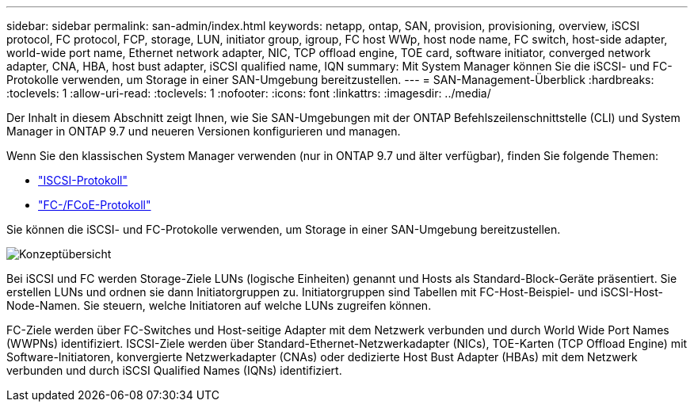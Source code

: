 ---
sidebar: sidebar 
permalink: san-admin/index.html 
keywords: netapp, ontap, SAN, provision, provisioning, overview, iSCSI protocol, FC protocol, FCP, storage, LUN, initiator group, igroup, FC host WWp, host node name, FC switch, host-side adapter, world-wide port name, Ethernet network adapter, NIC, TCP offload engine, TOE card, software initiator, converged network adapter, CNA, HBA, host bust adapter, iSCSI qualified name, IQN 
summary: Mit System Manager können Sie die iSCSI- und FC-Protokolle verwenden, um Storage in einer SAN-Umgebung bereitzustellen. 
---
= SAN-Management-Überblick
:hardbreaks:
:toclevels: 1
:allow-uri-read: 
:toclevels: 1
:nofooter: 
:icons: font
:linkattrs: 
:imagesdir: ../media/


[role="lead"]
Der Inhalt in diesem Abschnitt zeigt Ihnen, wie Sie SAN-Umgebungen mit der ONTAP Befehlszeilenschnittstelle (CLI) und System Manager in ONTAP 9.7 und neueren Versionen konfigurieren und managen.

Wenn Sie den klassischen System Manager verwenden (nur in ONTAP 9.7 und älter verfügbar), finden Sie folgende Themen:

* https://docs.netapp.com/us-en/ontap-system-manager-classic/online-help-96-97/concept_iscsi_protocol.html["ISCSI-Protokoll"^]
* https://docs.netapp.com/us-en/ontap-system-manager-classic/online-help-96-97/concept_fc_fcoe_protocol.html["FC-/FCoE-Protokoll"^]


Sie können die iSCSI- und FC-Protokolle verwenden, um Storage in einer SAN-Umgebung bereitzustellen.

image:conceptual_overview_san.gif["Konzeptübersicht"]

Bei iSCSI und FC werden Storage-Ziele LUNs (logische Einheiten) genannt und Hosts als Standard-Block-Geräte präsentiert. Sie erstellen LUNs und ordnen sie dann Initiatorgruppen zu. Initiatorgruppen sind Tabellen mit FC-Host-Beispiel- und iSCSI-Host-Node-Namen. Sie steuern, welche Initiatoren auf welche LUNs zugreifen können.

FC-Ziele werden über FC-Switches und Host-seitige Adapter mit dem Netzwerk verbunden und durch World Wide Port Names (WWPNs) identifiziert. ISCSI-Ziele werden über Standard-Ethernet-Netzwerkadapter (NICs), TOE-Karten (TCP Offload Engine) mit Software-Initiatoren, konvergierte Netzwerkadapter (CNAs) oder dedizierte Host Bust Adapter (HBAs) mit dem Netzwerk verbunden und durch iSCSI Qualified Names (IQNs) identifiziert.
